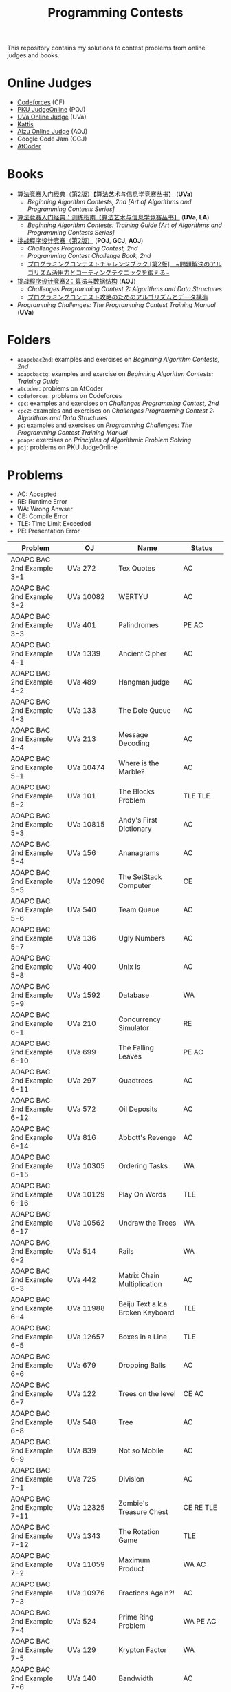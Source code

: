 #+TITLE: Programming Contests

This repository contains my solutions to contest problems from online judges and books.

* Online Judges
- [[https://codeforces.com][Codeforces]] (CF)
- [[http://poj.org/][PKU JudgeOnline]] (POJ)
- [[https://uva.onlinejudge.org/][UVa Online Judge]] (UVa)
- [[https://open.kattis.com][Kattis]]
- [[http://judge.u-aizu.ac.jp/onlinejudge/][Aizu Online Judge]] (AOJ)
- Google Code Jam (GCJ)
- [[https://atcoder.jp][AtCoder]]

* Books
- _算法竞赛入门经典（第2版）【算法艺术与信息学竞赛丛书】_ (*UVa*)
  - /Beginning Algorithm Contests, 2nd [Art of Algorithms and Programming Contests Series]/
- _算法竞赛入门经典：训练指南【算法艺术与信息学竞赛丛书】_ (*UVa*, *LA*)
  - /Beginning Algorithm Contests: Training Guide [Art of Algorithms and Programming Contests Series]/
- _挑战程序设计竞赛（第2版）_ (*POJ*, *GCJ*, *AOJ*)
  - /Challenges Programming Contest, 2nd/
  - /Programming Contest Challenge Book, 2nd/
  - _プログラミングコンテストチャレンジブック [第2版]　~問題解決のアルゴリズム活用力とコーディングテクニックを鍛える~_
- _挑战程序设计竞赛2：算法与数据结构_ (*AOJ*)
  - /Challenges Programming Contest 2: Algorithms and Data Structures/
  - _プログラミングコンテスト攻略のためのアルゴリズムとデータ構造_
- /Programming Challenges: The Programming Contest Training Manual/ (*UVa*)

* Folders
- =aoapcbac2nd=: examples and exercises on /Beginning Algorithm Contests, 2nd/
- =aoapcbactg=: examples and exercise on /Beginning Algorithm Contests: Training Guide/
- =atcoder=: problems on AtCoder
- =codeforces=: problems on Codeforces
- =cpc=: examples and exercises on /Challenges Programming Contest, 2nd/
- =cpc2=: examples and exercises on /Challenges Programming Contest 2: Algorithms and Data Structures/
- =pc=: examples and exercises on /Programming Challenges: The Programming Contest Training Manual/
- =poaps=: exercises on /Principles of Algorithmic Problem Solving/
- =poj=: problems on PKU JudgeOnline

* Problems
- AC: Accepted
- RE: Runtime Error
- WA: Wrong Anwser
- CE: Compile Error
- TLE: Time Limit Exceeded
- PE: Presentation Error

| Problem                       | OJ                  | Name                              | Status                     |
|-------------------------------+---------------------+-----------------------------------+----------------------------|
| AOAPC BAC 2nd Example 3-1     | UVa 272             | Tex Quotes                        | AC                         |
| AOAPC BAC 2nd Example 3-2     | UVa 10082           | WERTYU                            | AC                         |
| AOAPC BAC 2nd Example 3-3     | UVa 401             | Palindromes                       | PE AC                      |
| AOAPC BAC 2nd Example 4-1     | UVa 1339            | Ancient Cipher                    | AC                         |
| AOAPC BAC 2nd Example 4-2     | UVa 489             | Hangman judge                     | AC                         |
| AOAPC BAC 2nd Example 4-3     | UVa 133             | The Dole Queue                    | AC                         |
| AOAPC BAC 2nd Example 4-4     | UVa 213             | Message Decoding                  | AC                         |
| AOAPC BAC 2nd Example 5-1     | UVa 10474           | Where is the Marble?              | AC                         |
| AOAPC BAC 2nd Example 5-2     | UVa 101             | The Blocks Problem                | TLE TLE                    |
| AOAPC BAC 2nd Example 5-3     | UVa 10815           | Andy's First Dictionary           | AC                         |
| AOAPC BAC 2nd Example 5-4     | UVa 156             | Ananagrams                        | AC                         |
| AOAPC BAC 2nd Example 5-5     | UVa 12096           | The SetStack Computer             | CE                         |
| AOAPC BAC 2nd Example 5-6     | UVa 540             | Team Queue                        | AC                         |
| AOAPC BAC 2nd Example 5-7     | UVa 136             | Ugly Numbers                      | AC                         |
| AOAPC BAC 2nd Example 5-8     | UVa 400             | Unix Is                           | AC                         |
| AOAPC BAC 2nd Example 5-9     | UVa 1592            | Database                          | WA                         |
| AOAPC BAC 2nd Example 6-1     | UVa 210             | Concurrency Simulator             | RE                         |
| AOAPC BAC 2nd Example 6-10    | UVa 699             | The Falling Leaves                | PE AC                      |
| AOAPC BAC 2nd Example 6-11    | UVa 297             | Quadtrees                         | AC                         |
| AOAPC BAC 2nd Example 6-12    | UVa 572             | Oil Deposits                      | AC                         |
| AOAPC BAC 2nd Example 6-14    | UVa 816             | Abbott's Revenge                  | AC                         |
| AOAPC BAC 2nd Example 6-15    | UVa 10305           | Ordering Tasks                    | WA                         |
| AOAPC BAC 2nd Example 6-16    | UVa 10129           | Play On Words                     | TLE                        |
| AOAPC BAC 2nd Example 6-17    | UVa 10562           | Undraw the Trees                  | WA                         |
| AOAPC BAC 2nd Example 6-2     | UVa 514             | Rails                             | WA                         |
| AOAPC BAC 2nd Example 6-3     | UVa 442             | Matrix Chain Multiplication       | AC                         |
| AOAPC BAC 2nd Example 6-4     | UVa 11988           | Beiju Text a.k.a Broken Keyboard  | TLE                        |
| AOAPC BAC 2nd Example 6-5     | UVa 12657           | Boxes in a Line                   | TLE                        |
| AOAPC BAC 2nd Example 6-6     | UVa 679             | Dropping Balls                    | AC                         |
| AOAPC BAC 2nd Example 6-7     | UVa 122             | Trees on the level                | CE AC                      |
| AOAPC BAC 2nd Example 6-8     | UVa 548             | Tree                              | AC                         |
| AOAPC BAC 2nd Example 6-9     | UVa 839             | Not so Mobile                     | AC                         |
| AOAPC BAC 2nd Example 7-1     | UVa 725             | Division                          | AC                         |
| AOAPC BAC 2nd Example 7-11    | UVa 12325           | Zombie's Treasure Chest           | CE RE TLE                  |
| AOAPC BAC 2nd Example 7-12    | UVa 1343            | The Rotation Game                 | TLE                        |
| AOAPC BAC 2nd Example 7-2     | UVa 11059           | Maximum Product                   | WA AC                      |
| AOAPC BAC 2nd Example 7-3     | UVa 10976           | Fractions Again?!                 | AC                         |
| AOAPC BAC 2nd Example 7-4     | UVa 524             | Prime Ring Problem                | WA PE AC                   |
| AOAPC BAC 2nd Example 7-5     | UVa 129             | Krypton Factor                    | WA                         |
| AOAPC BAC 2nd Example 7-6     | UVa 140             | Bandwidth                         | AC                         |
| AOAPC BAC 2nd Example 7-8     | UVa 10603           | Fill                              | AC                         |
| AOAPC BAC 2nd Example 7-9     | UVa 1601            | The Morning after Halloween       | WA AC                      |
| AOAPC BAC 2nd Example 8-1     | UVa 120             | Stacks of Flapjacks               | WA                         |
| AOAPC BAC 2nd Example 8-12    | UVa 12627           | Erratic Expanision                | TLE                        |
| AOAPC BAC 2nd Example 8-2     | UVa 1605            | Building for UN                   | AC                         |
| AOAPC BAC 2nd Example 8-4     | UVa 11134           | Fabled Rooks                      | WA                         |
| AOAPC BAC 2nd Example 8-5     | UVa 11054           | Wine trading in Gergovia          | AC                         |
| AOAPC BAC 2nd Example 8-6     | UVa 1606            | Amphiphilic Carbon Molecules      | WA                         |
| AOAPC BAC 2nd Example 8-7     | UVa 11572           | Unique snowflakes                 | AC                         |
| AOAPC BAC 2nd Example 8-8     | UVa 1471            | Defense Lines                     | AC                         |
| AOAPC BAC 2nd Example 8-9     | UVa 1451            | Average                           | AC                         |
| AOAPC BAC 2nd Example 9-1     | UVa 1025            | A Spy in the Metro                | AC AC                      |
| AOAPC BAC 2nd Example 9-2     | UVa 437             | The Tower of Babylon              | AC                         |
| AOAPC BAC 2nd Example 9-3     | UVa 1347            | Tour                              | AC                         |
| AOAPC BAC 2nd Example 9-4     | UVa 116             | Unidirectional TSP                | AC                         |
| AOAPC BAC 2nd Example 9-5     | UVa 12563           | Jin Ge Jin Qu [h]ao               | WA WA WA                   |
| AOAPC BAC 2nd Example 9-6     | UVa 11400           | Lighting System Design            | WA AC                      |
| AOAPC BAC 2nd Example 9-7     | UVa 11584           | Partitioning by Palindromes       | AC                         |
| AOAPC BAC 2nd Example 9-9     | UVa 10003           | Cutting Sticks                    | AC                         |
| AOAPC BAC 2nd Exercise 3-1    | UVa 1585            | Score                             | AC                         |
| AOAPC BAC 2nd Exercise 3-10   | UVa 1587            | Box                               | WA                         |
| AOAPC BAC 2nd Exercise 3-11   | UVa 1588            | Kickdown                          | WA                         |
| AOAPC BAC 2nd Exercise 3-2    | UVa 1586            | Molar Mass                        | AC                         |
| AOAPC BAC 2nd Exercise 3-3    | UVa 1225            | Digit Counting                    | AC                         |
| AOAPC BAC 2nd Exercise 3-4    | UVa 455             | Periodic Strings                  | WA WA PE AC WA WA AC WA    |
| AOAPC BAC 2nd Exercise 3-7    | UVa 1368            | DNA Consensus String              | AC                         |
| AOAPC BAC 2nd Exercise 3-9    | UVa 10340           | All in All                        | RE                         |
| AOAPC BAC 2nd Exercise 4-10   | UVa 815             | Flooded!                          | WA WA WA AC                |
| AOAPC BAC 2nd Exercise 4-2    | UVa 201             | Squares                           | AC                         |
| AOAPC BAC 2nd Exercise 4-3    | UVa 220             | Othello                           | PE AC                      |
| AOAPC BAC 2nd Exercise 4-4    | UVa 253             | Cube Painting                     | WA                         |
| AOAPC BAC 2nd Exercise 4-5    | UVa 1590            | IP Networks                       | WA WA WA                   |
| AOAPC BAC 2nd Exercise 4-6    | UVa 508             | Morse Mismatches                  | CE WA                      |
| AOAPC BAC 2nd Exercise 4-8    | UVa 12108           | Extraordinarily Tired Students    | WA                         |
| AOAPC BAC 2nd Exercise 5-1    | UVa 1593            | Alignment of Code                 | AC                         |
| AOAPC BAC 2nd Exercise 5-10   | UVa 1597            | Searching the Web                 | TLE                        |
| AOAPC BAC 2nd Exercise 5-11   | UVa 12504           | Updating a Dictionary             | RE                         |
| AOAPC BAC 2nd Exercise 5-2    | UVa 1594            | Ducci Sequence                    | WA                         |
| AOAPC BAC 2nd Exercise 5-3    | UVa 10935           | Throwing cards away I             | RE                         |
| AOAPC BAC 2nd Exercise 5-4    | UVa 10763           | Foreign Exchange                  | AC                         |
| AOAPC BAC 2nd Exercise 5-5    | UVa 10391           | Compound Words                    | TLE                        |
| AOAPC BAC 2nd Exercise 5-7    | UVa 12100           | Printer Queue                     | AC                         |
| AOAPC BAC 2nd Exercise 5-8    | UVa 230             | Borrowers                         | WA                         |
| AOAPC BAC 2nd Exercise 6-1    | UVa 673             | Parentheses Balance               | AC                         |
| AOAPC BAC 2nd Exercise 6-3    | UVa 536             | Tree Recovery                     | CE AC                      |
| AOAPC BAC 2nd Exercise 6-4    | UVa 439             | Knight Moves                      | AC                         |
| AOAPC BAC 2nd Exercise 6-5    | UVa 1600            | Patrol Robot                      | WA                         |
| AOAPC BAC 2nd Exercise 7-12   | UVa 1533            | Moving Pegs                       | WA                         |
| AOAPC BAC 2nd Exercise 7-13   | UVa 817             | According to Bartjens             | TLE                        |
| AOAPC BAC 2nd Exercise 7-15   | UVa 11882           | Biggest Number                    | TLE                        |
| AOAPC BAC 2nd Exercise 7-2    | UVa 225             | Golygons                          | WA                         |
| AOAPC BAC 2nd Exercise 7-9    | UVa 1604            | Cubic Eight-Puzzle                | TLE                        |
| AOAPC BAC 2nd Exercise 8-1    | UVa 1149            | Bin Packing                       | PE AC                      |
| AOAPC BAC 2nd Exercise 9-1    | UVa 10285           | Longest Run on a Snowboard        | WA AC                      |
| AOAPC BAC TG Example 1-1      | UVa 11292           | The Dragon of Loowater            | AC                         |
| AOAPC BAC TG Example 1-2      | UVa 11729           | Commando War                      | WA AC                      |
| AOAPC BAC TG Example 1-3      | UVa 11300           | Spreading the Wealth              | WA AC AC AC                |
| AOAPC BAC TG Exercise 1-1     | UVa 11636           | Hello World!                      | AC                         |
| AOAPC BAC TG Exercise 1-2     | UVa 11039           | Building Designing                | WA AC                      |
| AOAPC BAC TG Exercise 1-8     | UVa 10905           | Children's Game                   | WA RE RE RE RE             |
| AOJ GRL_1_A                   | AOJ GRL_1_A         | Single Source Shortest Path       | WA AC                      |
| AOJ GRL_2_A                   | AOJ GRL_2_A         | Minimum Spanning Tree             | AC                         |
| AOJ GRL_4_B                   | AOJ GRL_4_B         | Topological Sort                  | WA AC                      |
| AOJ GRL_7_A                   | AOJ GRL_7_A         | Bipartite Matching                | WA AC                      |
| AOJ NTL_1_A                   | AOJ NTL_1_A         | Prime Factorize                   | WA WA MLE MLE AC           |
| AOJ NTL_1_B                   | AOJ NTL_1_B         | Power                             | AC                         |
| AOJ NTL_1_C                   | AOJ NTL_1_C         | Least Common Multiple             | AC                         |
| AOJ NTL_1_E                   | AOJ NTL_1_E         | Extended Euclid Algorithm         | AC                         |
| AtCoder ABC 130 A             | AtCoder ABC 130 A   | Rounding                          | AC                         |
| AtCoder ABC 130 B             | AtCoder ABC 130 B   | Bounding                          | AC                         |
| AtCoder ABC 130 C             | AtCoder ABC 130 C   | Rectangle Cutting                 | WA                         |
| AtCoder ABC 130 D             | AtCoder ABC 130 D   | Enough Array                      | RE RE RE                   |
| AtCoder APC A                 | AtCoder APC A       | Welcome                           | AC WA                      |
| AtCoder APC B                 | AtCoder APC B       | Interactive Sorting               | WA WA WA WA WA WA WA       |
| CPC Example 10                | POJ 3069            | Saruman's Army                    | AC                         |
| CPC Example 11                | POJ 3253            | Fence Repair                      | WA WA AC                   |
| CPC Example 20                | POJ 2431            | Expedition                        | WA WA                      |
| CPC Example 21                | POJ 1182            | 食物链                            | RE                         |
| CPC Example 23                | POJ 3255            | Roadblocks                        | CE                         |
| CPC Example 3                 | POJ 1852            | Ants                              | AC                         |
| CPC Example 37                | POJ 1064            | Cable master                      | AC                         |
| CPC Example 38                | POJ 2456            | Aggressive cows                   | AC                         |
| CPC Example 40                | POJ 3061            | Subsequence                       | AC                         |
| CPC Example 41                | POJ 3320            | Jessica's Reading Problem         | WA WA TLE TLE AC AC        |
| CPC Example 42                | POJ 3276            | Face The Right Way                | WA AC                      |
| CPC Example 45                | POJ 2785            | 4 Values whose Sum is 0           | WA AC                      |
| CPC Example 48                | POJ 2991            | Crane                             | WA WA AC                   |
| CPC Example 5                 | POJ 2386            | Lake Counting                     | AC                         |
| CPC Example 53                | POJ 2686            | Travelling by Stagecoach          | TLE AC                     |
| CPC Example 9                 | POJ 3617            | Best Cow Line                     | CE CE PE PE PE PE          |
| CPC Exercise 2-1              | POJ 1979            | Red and Black                     | AC                         |
| CPC Exercise 2-12             | POJ 2376            | Cleaning Shifts                   | WA WA WA WA WA             |
| CPC Exercise 2-13             | POJ 1328            | Radar Installation                | WA WA CE WA WA CE CE CE WA |
| CPC Exercise 2-14             | POJ 3190            | Stall Reservations                | WA TLE AC                  |
| CPC Exercise 2-15             | POJ 2393            | Yogurt Factory                    | AC                         |
| CPC Exercise 2-16             | POJ 1017            | Packets                           | WA AC                      |
| CPC Exercise 2-2              | AOJ 0118            | Property Distribution             | AC                         |
| CPC Exercise 2-21             | POJ 2229            | Sumsets                           | WA WA TLE AC               |
| CPC Exercise 2-35             | POJ 2236            | Wireless Network                  | AC                         |
| CPC Exercise 2-36             | POJ 1703            | Find them, Catch them             | WA WA WA AC                |
| CPC Exercise 2-39             | POJ 2139            | Six Degrees of Cowvin Bacon       | AC                         |
| CPC Exercise 2-40             | POJ 3259            | Wormholes                         | WA RE RE AC                |
| CPC Exercise 2-41             | POJ 3268            | Silver Cow Party                  | TLE TLE TLE TLE AC         |
| CPC Exercise 2-44             | POJ 1258            | Agri-Net                          | WA WA WA WA AC AC          |
| CPC Exercise 2-49             | POJ 2429            | GCD & LCM Inverse                 | TLE TLE TLE                |
| CPC Exercise 2-5              | AOJ 0558            | Cheese                            | AC                         |
| CPC Exercise 2-6              | POJ 3669            | Meteor Shower                     | TLE WA                     |
| CPC Exercise 2-9              | POJ 3187            | Backward Digit Sums               | AC                         |
| CPC Exercise 3-26             | POJ 3264            | Balanced Lineup                   | WA AC                      |
| CPC2 12.2                     | AOJ ALDS1_11_A      | Graph                             | AC                         |
| CPC2 13.2                     | AOJ ALDS1_12_A      | Minimum Spanning Tree             | AC AC                      |
| CPC2 13.3                     | AOJ ALDS1_12_C      | Single Source Shortest Path II    | AC                         |
| CPC2 2.5                      | AOJ ALDS1_1_D       | Maximum Profit                    | WA AC                      |
| CPC2 3.2                      | AOJ ALDS1_1_A       | Insertion Sort                    | AC                         |
| CPC2 3.3                      | AOJ ALDS1_2_A       | Bubble Sort                       | CE AC                      |
| CPC2 3.4                      | AOJ ALDS1_2_B       | Selection Sort                    | AC                         |
| CPC2 3.5                      | AOJ ALDS1_2_C       | Stable Sort                       | AC                         |
| CPC2 3.6                      | AOJ ALDS1_2_D       | Shell Sort                        | WA WA WA AC                |
| CPC2 4.2                      | AOJ ALDS1_3_A       | Stack                             | CE AC                      |
| CPC2 4.3                      | AOJ ALDS1_3_B       | Queue                             | AC                         |
| Codeforces 102152 B           | Codeforces 102152 B | Memory Management System          | WA WA TLE TLE TLE          |
| Codeforces 102212 A           | Codeforces 102212 A | Adding Two Integers               | AC                         |
| Codeforces 102212 B           | Codeforces 102212 B | Racetrack                         | AC                         |
| Codeforces 102212 C           | Codeforces 102212 C | Pig Latin                         | AC                         |
| Codeforces 102254 A           | Codeforces 102254 A | Arnon-Degree of Separation        | WA WA WA WA WA TLE         |
| Codeforces 102254 C           | Codeforces 102254 C | Coach                             | WA WA                      |
| Codeforces 102254 D           | Codeforces 102254 D | Donimo's                          | AC                         |
| Codeforces 102254 E           | Codeforces 102254 E | Essay Time                        | WA WA WA                   |
| Codeforces 102318 A           | Codeforces 102318 A | Electric Bill                     | AC                         |
| Codeforces 102318 B           | Codeforces 102318 B | Simplified Keyboard               | AC                         |
| Codeforces 102318 C           | Codeforces 102318 C | Singin' in the Rain               | AC                         |
| Codeforces 1051 B             | Codeforces 1051 B   | Relatively Prime Pairs            | WA AC                      |
| Codeforces 1180 A             | Codeforces 1180 A   | Alex and a Rhombus                | AC                         |
| Codeforces 1323 A             | Codeforces 1323 A   | Even Subset Sum Problem           | AC                         |
| Codeforces 1325 A             | Codeforces 1325 A   | EhAb AnD gCd                      | AC                         |
| Codeforces 189 A              | Codeforces 189 A    | Cut Ribbon                        | WA AC                      |
| Codeforces 313 B              | Codeforces 313 B    | Ilya and Queries                  | AC                         |
| Codeforces 327 A              | Codeforces 327 A    | Flipping Game                     | WA AC                      |
| Codeforces 455 A              | Codeforces 455 A    | Boredom                           | WA TLE WA WA AC            |
| Codeforces 489 B              | Codeforces 489 B    | BerSU Ball                        | WA AC                      |
| Codeforces 489 C              | Codeforces 489 C    | Given Length and Sum of Digits... | WA WA AC                   |
| Codeforces 543 A              | Codeforces 543 A    | Writing Code                      | AC AC                      |
| Codeforces 580 A              | Codeforces 580 A    | Kefa and First Steps              | AC                         |
| Codeforces 630 A              | Codeforces 630 A    | Again Twenty Five!                | AC                         |
| Codeforces 698 A              | Codeforces 698 A    | Vacations                         | AC                         |
| Codeforces 706 B              | Codeforces 706 B    | Interesting drink                 | AC                         |
| Codeforces 749 A              | Codeforces 749 A    | Bachgold Problem                  | AC                         |
| Codeforces 894 A              | Codeforces 894 A    | QAQ                               | AC                         |
| Codeforces 996 A              | Codeforces 996 A    | Hit the Lottery                   | AC                         |
| PC 1.6.1                      | UVa 100             | The 3np1 Problem                  | WA                         |
| PC 1.6.2                      | UVa 10189           | Minesweeper                       | AC                         |
| PC 1.6.3                      | UVa 10137           | The Trip                          | RE                         |
| PC 1.6.4                      | UVa 706             | LCD Display                       | TLE                        |
| PC 1.6.7                      | UVa 10196           | Check the Check                   | AC                         |
| POAPS Exercise 2.1 hello      | Kattis hello        | Hello World!                      | AC                         |
| POAPS Exercise 2.13 faktor    | Kattis faktor       | Faktor                            | AC                         |
| POAPS Exercise 2.13 herman    | Kattis herman       | Herman                            | AC                         |
| POAPS Exercise 2.13 pizza2    | Kattis pizza2       | Pizza Crust                       | AC                         |
| POAPS Exercise 2.13 r2        | Kattis r2           | R2                                | AC                         |
| POAPS Exercise 2.16 aaah      | Kattis aaah         | Aaah!                             | AC                         |
| POAPS Exercise 2.16 quadrant  | Kattis quadrant     | Quadrant Selection                | AC                         |
| POAPS Exercise 2.16 spavanac  | Kattis spavanac     | Spavanac                          | AC                         |
| POAPS Exercise 2.16 twostones | Kattis twostones    | Take Two Stones                   | AC                         |
| POAPS Exercise 2.19 cold      | Kattis cold         | Cold-puter Science                | AC                         |
| POAPS Exercise 2.19 fizzbuzz  | Kattis fizzbuzz     | FizzBuzz                          | AC                         |
| POAPS Exercise 2.19 tarifa    | Kattis tarifa       | Tarifa                            | AC                         |
| POAPS Exercise 2.19 timeloop  | Kattis timeloop     | Stuck In A Time Loop              | WA AC                      |
| POAPS Exercise 2.19 trik      | Kattis trik         | Trik                              | WA AC                      |
| POJ 1007                      | POJ 1007            | DNS Sorting                       | WA                         |
| POJ 1061                      | POJ 1061            | 青蛙的约会                        | WA WA WA AC                |
| POJ 1068                      | POJ 1068            | Parencodings                      | AC                         |
| POJ 1088                      | POJ 1088            | 滑雪                              | AC                         |
| POJ 1274                      | POJ 1274            | The Perfect Stall                 | AC                         |
| POJ 2400                      | POJ 2400            | Supervisor, Supervisee            | WA WA                      |
| POJ 2719                      | POJ 2719            | Faulty Odometer                   | AC                         |

Solved / All: 157 / 215
